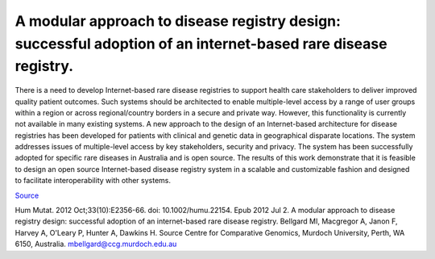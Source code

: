 ==============================================================================================================
A modular approach to disease registry design: successful adoption of an internet-based rare disease registry.
==============================================================================================================

There is a need to develop Internet-based rare disease registries to support health care stakeholders to deliver improved quality patient outcomes.
Such systems should be architected to enable multiple-level access by a range of user groups within a region or across regional/country borders in a
secure and private way. However, this functionality is currently not available in many existing systems. A new approach to the design of an
Internet-based architecture for disease registries has been developed for patients with clinical and genetic data in geographical disparate locations.
The system addresses issues of multiple-level access by key stakeholders, security and privacy. The system has been successfully adopted for specific
rare diseases in Australia and is open source. The results of this work demonstrate that it is feasible to design an open source Internet-based
disease registry system in a scalable and customizable fashion and designed to facilitate interoperability with other systems.

`Source <http://www.ncbi.nlm.nih.gov/pubmed/22753342#>`_

Hum Mutat. 2012 Oct;33(10):E2356-66. doi: 10.1002/humu.22154. Epub 2012 Jul 2.
A modular approach to disease registry design: successful adoption of an internet-based rare disease registry.
Bellgard MI, Macgregor A, Janon F, Harvey A, O'Leary P, Hunter A, Dawkins H.
Source
Centre for Comparative Genomics, Murdoch University, Perth, WA 6150, Australia. mbellgard@ccg.murdoch.edu.au